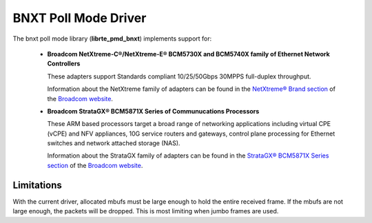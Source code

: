 ..  BSD LICENSE
    Copyright 2016 Broadcom Limited

    Redistribution and use in source and binary forms, with or without
    modification, are permitted provided that the following conditions
    are met:

    * Redistributions of source code must retain the above copyright
    notice, this list of conditions and the following disclaimer.
    * Redistributions in binary form must reproduce the above copyright
    notice, this list of conditions and the following disclaimer in
    the documentation and/or other materials provided with the
    distribution.
    * Neither the name of Broadcom Limited nor the names of its
    contributors may be used to endorse or promote products derived
    from this software without specific prior written permission.

    THIS SOFTWARE IS PROVIDED BY THE COPYRIGHT HOLDERS AND CONTRIBUTORS
    "AS IS" AND ANY EXPRESS OR IMPLIED WARRANTIES, INCLUDING, BUT NOT
    LIMITED TO, THE IMPLIED WARRANTIES OF MERCHANTABILITY AND FITNESS FOR
    A PARTICULAR PURPOSE ARE DISCLAIMED. IN NO EVENT SHALL THE COPYRIGHT
    OWNER OR CONTRIBUTORS BE LIABLE FOR ANY DIRECT, INDIRECT, INCIDENTAL,
    SPECIAL, EXEMPLARY, OR CONSEQUENTIAL DAMAGES (INCLUDING, BUT NOT
    LIMITED TO, PROCUREMENT OF SUBSTITUTE GOODS OR SERVICES; LOSS OF USE,
    DATA, OR PROFITS; OR BUSINESS INTERRUPTION) HOWEVER CAUSED AND ON ANY
    THEORY OF LIABILITY, WHETHER IN CONTRACT, STRICT LIABILITY, OR TORT
    (INCLUDING NEGLIGENCE OR OTHERWISE) ARISING IN ANY WAY OUT OF THE USE
    OF THIS SOFTWARE, EVEN IF ADVISED OF THE POSSIBILITY OF SUCH DAMAGE.

BNXT Poll Mode Driver
=====================

The bnxt poll mode library (**librte_pmd_bnxt**) implements support for:

  * **Broadcom NetXtreme-C®/NetXtreme-E® BCM5730X and BCM5740X family of
    Ethernet Network Controllers**

    These adapters support Standards compliant 10/25/50Gbps 30MPPS
    full-duplex throughput.

    Information about the NetXtreme family of adapters can be found in the
    `NetXtreme® Brand section
    <https://www.broadcom.com/products/ethernet-communication-and-switching?technology%5B%5D=88>`_
    of the `Broadcom website <http://www.broadcom.com/>`_.

  * **Broadcom StrataGX® BCM5871X Series of Communucations Processors**

    These ARM based processors target a broad range of networking applications
    including virtual CPE (vCPE) and NFV appliances, 10G service routers and
    gateways, control plane processing for Ethernet switches and network
    attached storage (NAS).

    Information about the StrataGX family of adapters can be found in the
    `StrataGX® BCM5871X Series section
    <http://www.broadcom.com/products/enterprise-and-network-processors/processors/bcm58712>`_
    of the `Broadcom website <http://www.broadcom.com/>`_.

Limitations
-----------

With the current driver, allocated mbufs must be large enough to hold
the entire received frame.  If the mbufs are not large enough, the
packets will be dropped.  This is most limiting when jumbo frames are
used.
